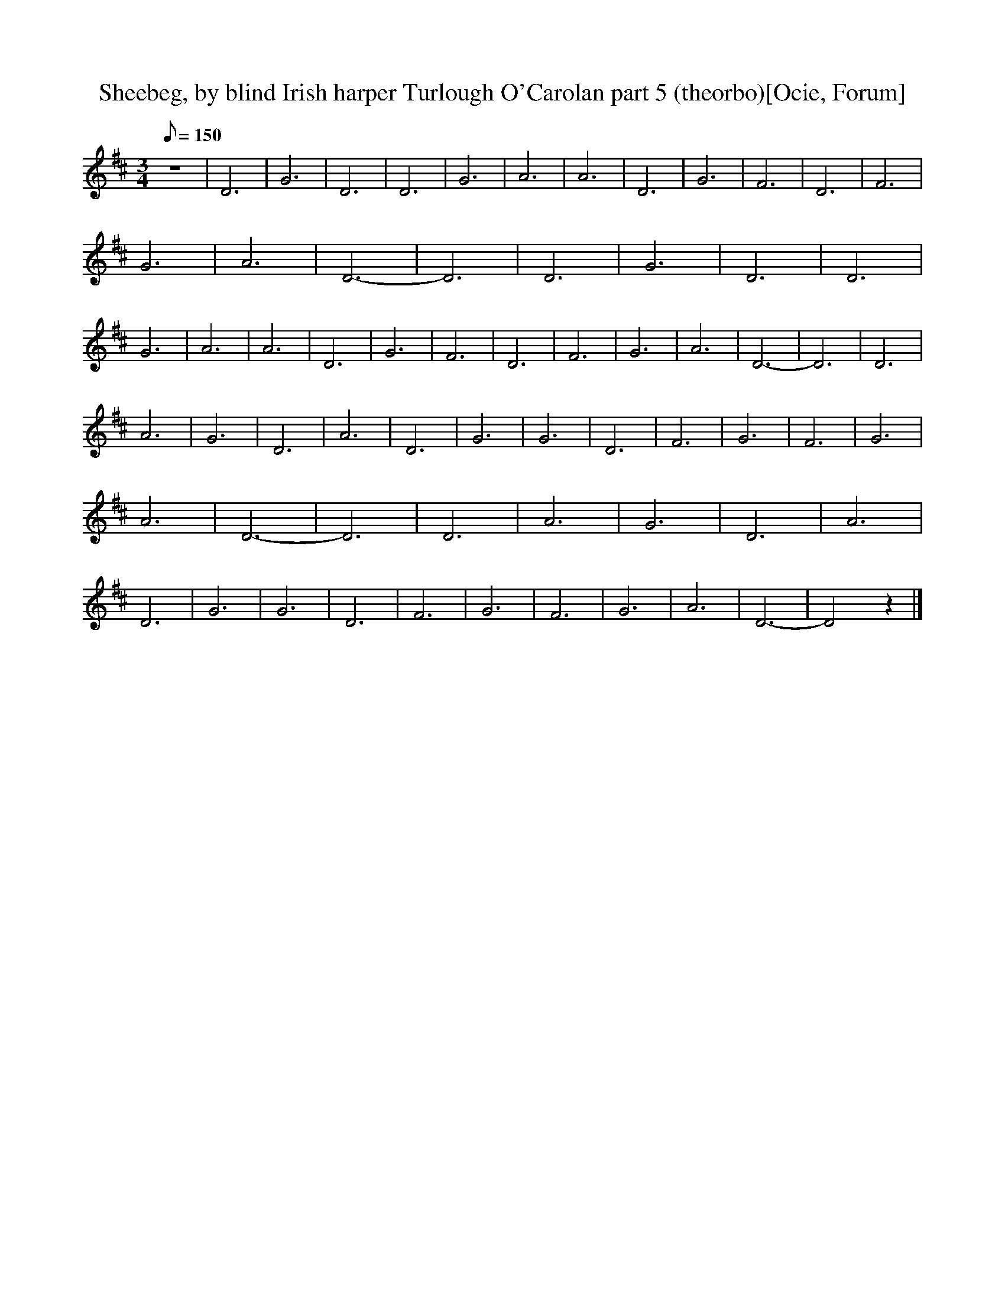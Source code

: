 X:1
T:Sheebeg, by blind Irish harper Turlough O'Carolan part 5 (theorbo)[Ocie, Forum]
M:3/4
Q:150
L:1/8  
K:D
z6 |D6 |G6 |D6 |D6 |G6 |A6 |A6 |D6 |G6 |F6 |D6 |F6 |G6 |A6 |D6- |D6 |D6 |G6 |D6 |D6 |G6 |A6 |A6 |D6 |G6 |F6 |D6 |F6 |G6 |A6 |D6- |D6 |D6 |
A6 |G6 |D6 |A6 |D6 |G6 |G6 |D6 |F6 |G6 |F6 |G6 |A6 |D6- |D6 |D6 |A6 |G6 |D6 |A6 |D6 |G6 |G6 |D6 |F6 |G6 |F6 |G6 |A6 |D6- |D4 z2 |]
